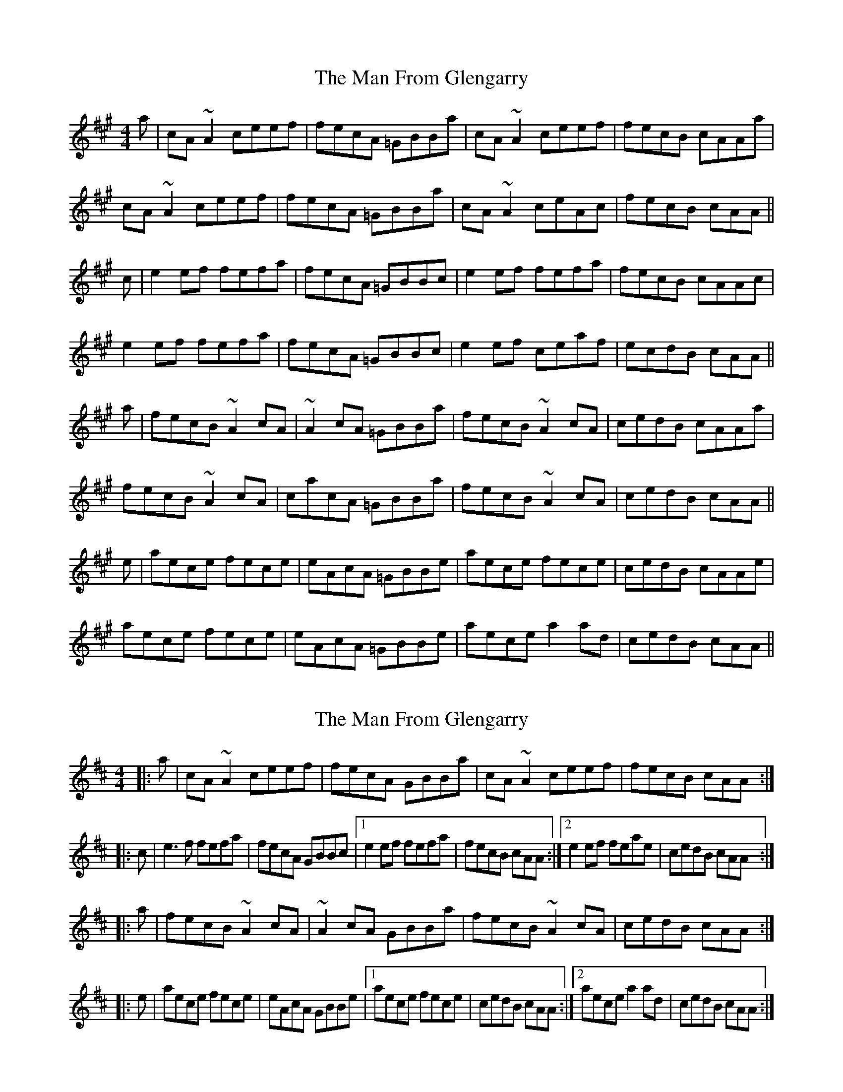 X: 1
T: Man From Glengarry, The
Z: bogman
S: https://thesession.org/tunes/10285#setting10285
R: reel
M: 4/4
L: 1/8
K: Amaj
a | cA ~A2 ceef | fecA =GBBa | cA ~A2 ceef | fecB cAAa |
cA ~A2 ceef | fecA =GBBa | cA ~A2 ceAc | fecB cAA ||
c | e2 ef fefa | fecA =GBBc | e2 ef fefa | fecB cAAc |
e2 ef fefa | fecA =GBBc | e2 ef ceaf | ecdB cAA ||
a | fecB ~A2 cA | ~A2 cA =GBBa | fecB ~A2 cA | cedB cAAa |
fecB ~A2 cA | cacA =GBBa | fecB ~A2 cA | cedB cAA ||
e | aece fece | eAcA =GBBe | aece fece | cedB cAAe|
aece fece | eAcA =GBBe | aece a2 ad | cedB cAA ||
X: 2
T: Man From Glengarry, The
Z: bogman
S: https://thesession.org/tunes/10285#setting20277
R: reel
M: 4/4
L: 1/8
K: Amix
|: a | cA ~A2 ceef | fecA GBBa | cA ~A2 ceef | fecB cAA :||: c | e3f fefa | fecA GBBc | [1 e2 ef fefa | fecB cAA :| [2 e2 ef feae | cedB cAA :||: a | fecB ~A2 cA | ~A2 cA GBBa | fecB ~A2 cA | cedB cAA :||: e | aece fece | eAcA GBBe | [1 aece fece | cedB cAA :| [2 aece a2 ad | cedB cAA :|
